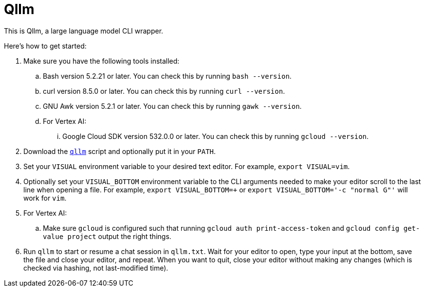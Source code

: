 //
// The authors of this file have waived all copyright and
// related or neighboring rights to the extent permitted by
// law as described by the CC0 1.0 Universal Public Domain
// Dedication. You should have received a copy of the full
// dedication along with this file, typically as a file
// named <CC0-1.0.txt>. If not, it may be available at
// <https://creativecommons.org/publicdomain/zero/1.0/>.
//

= Qllm
:experimental:

:x_download_url: https://raw.githubusercontent.com/quinngrier/qllm/main/qllm
:x_man_page_url: https://github.com/quinngrier/qllm/blob/main/qllm.1.adoc

This is Qllm, a large language model CLI wrapper.

Here's how to get started:

. Make sure you have the following tools installed:

.. Bash version 5.2.21 or later.
You can check this by running `bash --version`.

.. curl version 8.5.0 or later.
You can check this by running `curl --version`.

.. GNU Awk version 5.2.1 or later.
You can check this by running `gawk --version`.

.. For Vertex AI:

... Google Cloud SDK version 532.0.0 or later.
You can check this by running `gcloud --version`.

. Download the link:{x_download_url}[`qllm`] script and optionally put
it in your `PATH`.

. Set your `VISUAL` environment variable to your desired text editor.
For example, `export VISUAL=vim`.

. Optionally set your `VISUAL_BOTTOM` environment variable to the CLI
arguments needed to make your editor scroll to the last line when
opening a file.
For example, `export VISUAL_BOTTOM=+` or
`export VISUAL_BOTTOM='-c "normal G"'` will work for `vim`.

. For Vertex AI:

.. Make sure `gcloud` is configured such that running
`gcloud auth print-access-token` and `gcloud config get-value project`
output the right things.

. Run `qllm` to start or resume a chat session in `qllm.txt`.
Wait for your editor to open, type your input at the bottom, save the
file and close your editor, and repeat.
When you want to quit, close your editor without making any changes
(which is checked via hashing, not last-modified time).

//
